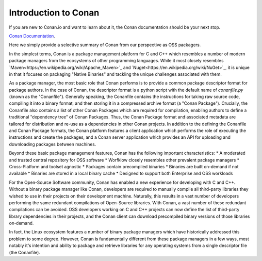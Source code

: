 Introduction to Conan
=============

If you are new to Conan.io and want to learn about it, the Conan documentation should be your next stop. 

`Conan Documentation <https://conanio.readthedocs.io/en/latest/introduction.html>`_.

Here we simply provide a selective summary of Conan from our perspective as OSS packagers.

In the simplest terms, Conan is a package management platform for C and C++ which resembles a number of modern package managers from the ecosystems of other programming languages.  While it most closely resembles `Maven<https://en.wikipedia.org/wiki/Apache_Maven>`_ and `Nuget<https://en.wikipedia.org/wiki/NuGet>`_, it is unique in that it focuses on packaging "Native Binaries" and tackling the unique challenges associated with them.  

As a package manager, the most basic role that Conan performs is to provide a common package descriptor format for package authors.  In the case of Conan, the descriptor format is a python script with the default name of `conanfile.py` (known as the "Conanfile").  Generally speaking, the Conanfile contains the instructions for taking raw source code, compiling it into a binary format, and then storing it in a compressed archive format (a "Conan Package").  Crucially, the Conanfile also contains a list of other Conan Packages which are required for compilation, enabling authors to define a traditional "dependency tree" of Conan Packages.  Thus, the Conan Package format and associated metadata are tailored for distribution and re-use as a dependencies in other Conan projects.  In addition to the defining the Conanfile and Conan Package formats, the Conan platform features a client application which performs the role of executing the instructions and create the packages, and a Conan server application which provides an API for uploading and downloading packages between machines.  

Beyond these basic package management features, Conan has the following important characteristics: 
* A moderated and trusted central repository for OSS software
* Worfklow closely resembles other prevalent package managers 
* Cross-Platform and toolset agnostic
* Packages contain precompiled binaries
* Binaries are built on-demand if not available
* Binaries are stored in a local binary cache
* Designed to support both Enterprise and OSS workloads

For the Open-Source Software community, Conan has enabled a new experience for developing with C and C++.  Without a binary package manager like Conan, developers are required to manually compile all third-party libraries they wished to use in their projects on their development machine.  Naturally, this results in a vast number of developers performing the same redundant compilations of Open-Source libraries.  With Conan, a vast number of these redundant compilations can be avoided.  OSS developers working on C and C++ projects can now define the list of third-party library dependencies in their projects, and the Conan client can download precompiled binary versions of those libraries on-demand. 

In fact, the Linux ecosystem features a number of binary package managers which have historically addressed this problem to some degree. However, Conan is fundamentally different from these package managers in a few ways, most notably it's intention and ability to package and retrieve libraries for any operating systems from a single descriptor file (the Conanfile).  